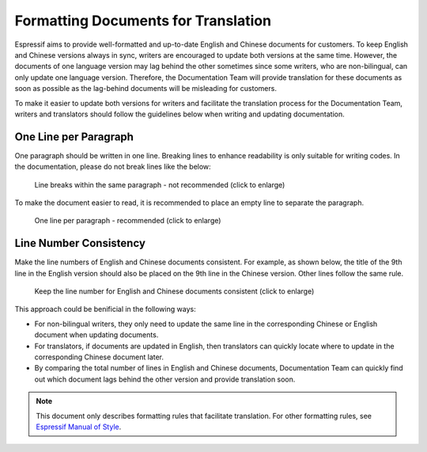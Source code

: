 Formatting Documents for Translation
============================================

Espressif aims to provide well-formatted and up-to-date English and Chinese documents for customers. To keep English and Chinese versions always in sync, writers are encouraged to update both versions at the same time. However, the documents of one language version may lag behind the other sometimes since some writers, who are non-bilingual, can only update one language version. Therefore, the Documentation Team will provide translation for these documents as soon as possible as the lag-behind documents will be misleading for customers.

To make it easier to update both versions for writers and facilitate the translation process for the Documentation Team, writers and translators should follow the guidelines below when writing and updating documentation.

One Line per Paragraph
-----------------------------------

One paragraph should be written in one line. Breaking lines to enhance readability is only suitable for writing codes. In the documentation, please do not break lines like the below:

    .. figure:: ../../_static/doc-format2-notrecommend.png
        :align: center
        :scale: 27%
        :alt: Line breaks within the same paragraph - not recommended (click to enlarge)

        Line breaks within the same paragraph - not recommended (click to enlarge)

To make the document easier to read, it is recommended to place an empty line to separate the paragraph.

    .. figure:: ../../_static/doc-format1-recommend.png
        :align: center
        :scale: 22%
        :alt: One line per paragraph - recommended (click to enlarge)

        One line per paragraph - recommended (click to enlarge)


Line Number Consistency
----------------------------------

Make the line numbers of English and Chinese documents consistent. For example, as shown below, the title of the 9th line in the English version should also be placed on the 9th line in the Chinese version. Other lines follow the same rule.

    .. figure:: ../../_static/doc-format3-recommend.png
        :align: center
        :scale: 45%
        :alt: Keep the line number for English and Chinese files consistent (click to enlarge)

        Keep the line number for English and Chinese documents consistent (click to enlarge)

This approach could be benificial in the following ways:

- For non-bilingual writers, they only need to update the same line in the corresponding Chinese or English document when updating documents.

- For translators, if documents are updated in English, then translators can quickly locate where to update in the corresponding Chinese document later.

- By comparing the total number of lines in English and Chinese documents, Documentation Team can quickly find out which document lags behind the other version and provide translation soon.


.. note::

    This document only describes formatting rules that facilitate translation. For other formatting rules, see `Espressif Manual of Style <https://espressifsystems.sharepoint.com/sites/Documentation/Internal%20Documents1/Espressif-Manual-of-Style.pdf>`_.
